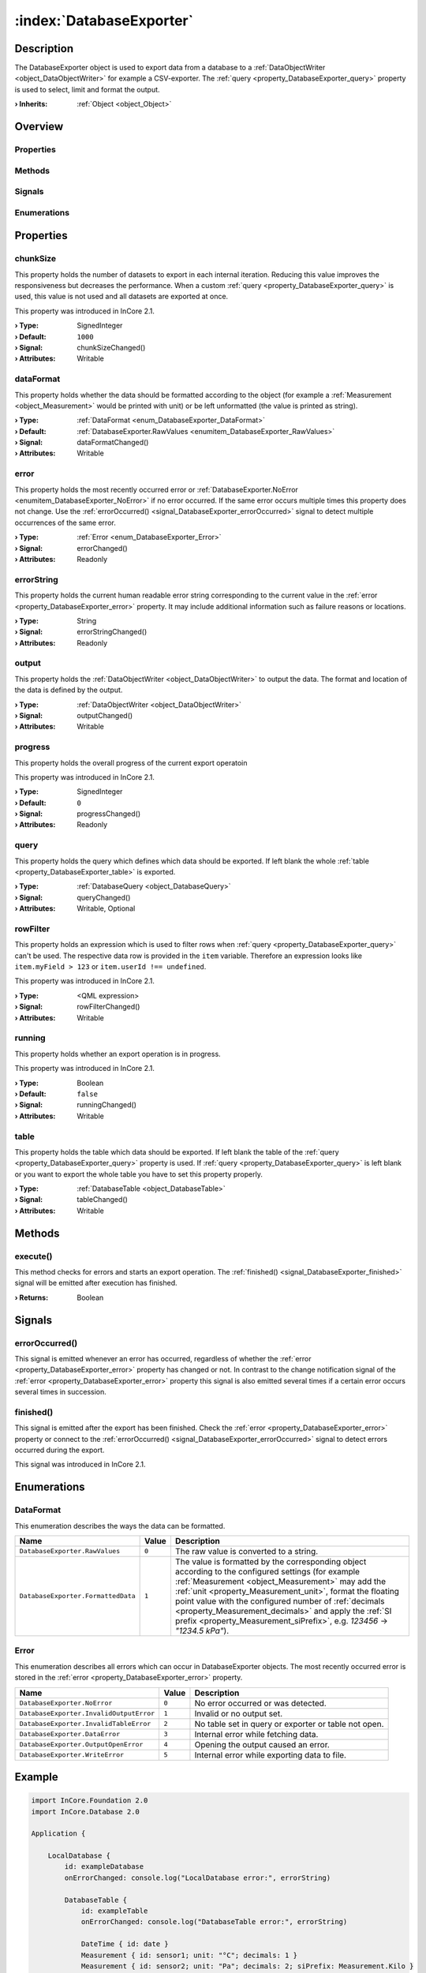 
.. _object_DatabaseExporter:


:index:`DatabaseExporter`
-------------------------

Description
***********

The DatabaseExporter object is used to export data from a database to a :ref:`DataObjectWriter <object_DataObjectWriter>` for example a CSV-exporter. The :ref:`query <property_DatabaseExporter_query>` property is used to select, limit and format the output.

:**› Inherits**: :ref:`Object <object_Object>`

Overview
********

Properties
++++++++++

.. hlist::
  :columns: 2

  * :ref:`chunkSize <property_DatabaseExporter_chunkSize>`
  * :ref:`dataFormat <property_DatabaseExporter_dataFormat>`
  * :ref:`error <property_DatabaseExporter_error>`
  * :ref:`errorString <property_DatabaseExporter_errorString>`
  * :ref:`output <property_DatabaseExporter_output>`
  * :ref:`progress <property_DatabaseExporter_progress>`
  * :ref:`query <property_DatabaseExporter_query>`
  * :ref:`rowFilter <property_DatabaseExporter_rowFilter>`
  * :ref:`running <property_DatabaseExporter_running>`
  * :ref:`table <property_DatabaseExporter_table>`
  * :ref:`Object.objectId <property_Object_objectId>`
  * :ref:`Object.parent <property_Object_parent>`

Methods
+++++++

.. hlist::
  :columns: 1

  * :ref:`execute() <method_DatabaseExporter_execute>`
  * :ref:`Object.deserializeProperties() <method_Object_deserializeProperties>`
  * :ref:`Object.fromJson() <method_Object_fromJson>`
  * :ref:`Object.toJson() <method_Object_toJson>`

Signals
+++++++

.. hlist::
  :columns: 1

  * :ref:`errorOccurred() <signal_DatabaseExporter_errorOccurred>`
  * :ref:`finished() <signal_DatabaseExporter_finished>`
  * :ref:`Object.completed() <signal_Object_completed>`

Enumerations
++++++++++++

.. hlist::
  :columns: 1

  * :ref:`DataFormat <enum_DatabaseExporter_DataFormat>`
  * :ref:`Error <enum_DatabaseExporter_Error>`



Properties
**********


.. _property_DatabaseExporter_chunkSize:

.. _signal_DatabaseExporter_chunkSizeChanged:

.. index::
   single: chunkSize

chunkSize
+++++++++

This property holds the number of datasets to export in each internal iteration. Reducing this value improves the responsiveness but decreases the performance. When a custom :ref:`query <property_DatabaseExporter_query>` is used, this value is not used and all datasets are exported at once.

This property was introduced in InCore 2.1.

:**› Type**: SignedInteger
:**› Default**: ``1000``
:**› Signal**: chunkSizeChanged()
:**› Attributes**: Writable


.. _property_DatabaseExporter_dataFormat:

.. _signal_DatabaseExporter_dataFormatChanged:

.. index::
   single: dataFormat

dataFormat
++++++++++

This property holds whether the data should be formatted according to the object (for example a :ref:`Measurement <object_Measurement>` would be printed with unit) or be left unformatted (the value is printed as string).

:**› Type**: :ref:`DataFormat <enum_DatabaseExporter_DataFormat>`
:**› Default**: :ref:`DatabaseExporter.RawValues <enumitem_DatabaseExporter_RawValues>`
:**› Signal**: dataFormatChanged()
:**› Attributes**: Writable


.. _property_DatabaseExporter_error:

.. _signal_DatabaseExporter_errorChanged:

.. index::
   single: error

error
+++++

This property holds the most recently occurred error or :ref:`DatabaseExporter.NoError <enumitem_DatabaseExporter_NoError>` if no error occurred. If the same error occurs multiple times this property does not change. Use the :ref:`errorOccurred() <signal_DatabaseExporter_errorOccurred>` signal to detect multiple occurrences of the same error.

:**› Type**: :ref:`Error <enum_DatabaseExporter_Error>`
:**› Signal**: errorChanged()
:**› Attributes**: Readonly


.. _property_DatabaseExporter_errorString:

.. _signal_DatabaseExporter_errorStringChanged:

.. index::
   single: errorString

errorString
+++++++++++

This property holds the current human readable error string corresponding to the current value in the :ref:`error <property_DatabaseExporter_error>` property. It may include additional information such as failure reasons or locations.

:**› Type**: String
:**› Signal**: errorStringChanged()
:**› Attributes**: Readonly


.. _property_DatabaseExporter_output:

.. _signal_DatabaseExporter_outputChanged:

.. index::
   single: output

output
++++++

This property holds the :ref:`DataObjectWriter <object_DataObjectWriter>` to output the data. The format and location of the data is defined by the output.

:**› Type**: :ref:`DataObjectWriter <object_DataObjectWriter>`
:**› Signal**: outputChanged()
:**› Attributes**: Writable


.. _property_DatabaseExporter_progress:

.. _signal_DatabaseExporter_progressChanged:

.. index::
   single: progress

progress
++++++++

This property holds the overall progress of the current export operatoin

This property was introduced in InCore 2.1.

:**› Type**: SignedInteger
:**› Default**: ``0``
:**› Signal**: progressChanged()
:**› Attributes**: Readonly


.. _property_DatabaseExporter_query:

.. _signal_DatabaseExporter_queryChanged:

.. index::
   single: query

query
+++++

This property holds the query which defines which data should be exported. If left blank the whole :ref:`table <property_DatabaseExporter_table>` is exported.

:**› Type**: :ref:`DatabaseQuery <object_DatabaseQuery>`
:**› Signal**: queryChanged()
:**› Attributes**: Writable, Optional


.. _property_DatabaseExporter_rowFilter:

.. _signal_DatabaseExporter_rowFilterChanged:

.. index::
   single: rowFilter

rowFilter
+++++++++

This property holds an expression which is used to filter rows when :ref:`query <property_DatabaseExporter_query>` can't be used. The respective data row is provided in the ``item`` variable. Therefore an expression looks like ``item.myField > 123`` or ``item.userId !== undefined``.

This property was introduced in InCore 2.1.

:**› Type**: <QML expression>
:**› Signal**: rowFilterChanged()
:**› Attributes**: Writable


.. _property_DatabaseExporter_running:

.. _signal_DatabaseExporter_runningChanged:

.. index::
   single: running

running
+++++++

This property holds whether an export operation is in progress.

This property was introduced in InCore 2.1.

:**› Type**: Boolean
:**› Default**: ``false``
:**› Signal**: runningChanged()
:**› Attributes**: Writable


.. _property_DatabaseExporter_table:

.. _signal_DatabaseExporter_tableChanged:

.. index::
   single: table

table
+++++

This property holds the table which data should be exported. If left blank the table of the :ref:`query <property_DatabaseExporter_query>` property is used. If :ref:`query <property_DatabaseExporter_query>` is left blank or you want to export the whole table you have to set this property properly.

:**› Type**: :ref:`DatabaseTable <object_DatabaseTable>`
:**› Signal**: tableChanged()
:**› Attributes**: Writable

Methods
*******


.. _method_DatabaseExporter_execute:

.. index::
   single: execute

execute()
+++++++++

This method checks for errors and starts an export operation. The :ref:`finished() <signal_DatabaseExporter_finished>` signal will be emitted after execution has finished.

:**› Returns**: Boolean


Signals
*******


.. _signal_DatabaseExporter_errorOccurred:

.. index::
   single: errorOccurred

errorOccurred()
+++++++++++++++

This signal is emitted whenever an error has occurred, regardless of whether the :ref:`error <property_DatabaseExporter_error>` property has changed or not. In contrast to the change notification signal of the :ref:`error <property_DatabaseExporter_error>` property this signal is also emitted several times if a certain error occurs several times in succession.



.. _signal_DatabaseExporter_finished:

.. index::
   single: finished

finished()
++++++++++

This signal is emitted after the export has been finished. Check the :ref:`error <property_DatabaseExporter_error>` property or connect to the :ref:`errorOccurred() <signal_DatabaseExporter_errorOccurred>` signal to detect errors occurred during the export.

This signal was introduced in InCore 2.1.


Enumerations
************


.. _enum_DatabaseExporter_DataFormat:

.. index::
   single: DataFormat

DataFormat
++++++++++

This enumeration describes the ways the data can be formatted.

.. index::
   single: DatabaseExporter.RawValues
.. index::
   single: DatabaseExporter.FormattedData
.. list-table::
  :widths: auto
  :header-rows: 1

  * - Name
    - Value
    - Description

      .. _enumitem_DatabaseExporter_RawValues:
  * - ``DatabaseExporter.RawValues``
    - ``0``
    - The raw value is converted to a string.

      .. _enumitem_DatabaseExporter_FormattedData:
  * - ``DatabaseExporter.FormattedData``
    - ``1``
    - The value is formatted by the corresponding object according to the configured settings (for example :ref:`Measurement <object_Measurement>` may add the :ref:`unit <property_Measurement_unit>`, format the floating point value with the configured number of :ref:`decimals <property_Measurement_decimals>` and apply the :ref:`SI prefix <property_Measurement_siPrefix>`, e.g. `123456` → `"1234.5 kPa"`).


.. _enum_DatabaseExporter_Error:

.. index::
   single: Error

Error
+++++

This enumeration describes all errors which can occur in DatabaseExporter objects. The most recently occurred error is stored in the :ref:`error <property_DatabaseExporter_error>` property.

.. index::
   single: DatabaseExporter.NoError
.. index::
   single: DatabaseExporter.InvalidOutputError
.. index::
   single: DatabaseExporter.InvalidTableError
.. index::
   single: DatabaseExporter.DataError
.. index::
   single: DatabaseExporter.OutputOpenError
.. index::
   single: DatabaseExporter.WriteError
.. list-table::
  :widths: auto
  :header-rows: 1

  * - Name
    - Value
    - Description

      .. _enumitem_DatabaseExporter_NoError:
  * - ``DatabaseExporter.NoError``
    - ``0``
    - No error occurred or was detected.

      .. _enumitem_DatabaseExporter_InvalidOutputError:
  * - ``DatabaseExporter.InvalidOutputError``
    - ``1``
    - Invalid or no output set.

      .. _enumitem_DatabaseExporter_InvalidTableError:
  * - ``DatabaseExporter.InvalidTableError``
    - ``2``
    - No table set in query or exporter or table not open.

      .. _enumitem_DatabaseExporter_DataError:
  * - ``DatabaseExporter.DataError``
    - ``3``
    - Internal error while fetching data.

      .. _enumitem_DatabaseExporter_OutputOpenError:
  * - ``DatabaseExporter.OutputOpenError``
    - ``4``
    - Opening the output caused an error.

      .. _enumitem_DatabaseExporter_WriteError:
  * - ``DatabaseExporter.WriteError``
    - ``5``
    - Internal error while exporting data to file.


.. _example_DatabaseExporter:


Example
*******

.. code-block:: qml

    import InCore.Foundation 2.0
    import InCore.Database 2.0
    
    Application {
    
        LocalDatabase {
            id: exampleDatabase
            onErrorChanged: console.log("LocalDatabase error:", errorString)
    
            DatabaseTable {
                id: exampleTable
                onErrorChanged: console.log("DatabaseTable error:", errorString)
    
                DateTime { id: date }
                Measurement { id: sensor1; unit: "°C"; decimals: 1 }
                Measurement { id: sensor2; unit: "Pa"; decimals: 2; siPrefix: Measurement.Kilo }
            }
        }
    
        DatabaseExporter {
            id: dbExporter
            onErrorChanged: console.log("Export error:", errorString)
            table: exampleTable
            dataFormat: DatabaseExporter.FormattedData
            output: CsvWriter {
                output: File {
                    fileName: "SensorValues.csv"
                    storage: UsbStorage { }
                }
            }
        }
    
        Timer {
            onTriggered: {
                sensor1.data = Math.random() * 100
                sensor2.data = 1000 + Math.random() * 100
                exampleTable.submit();
            }
        }
    
        Timer {
            interval: 10*1000
            onTriggered: {
                dbExporter.execute();
                exampleTable.truncate()
            }
        }
    }
    
    